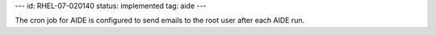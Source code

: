 ---
id: RHEL-07-020140
status: implemented
tag: aide
---

The cron job for AIDE is configured to send emails to the root user after each
AIDE run.

